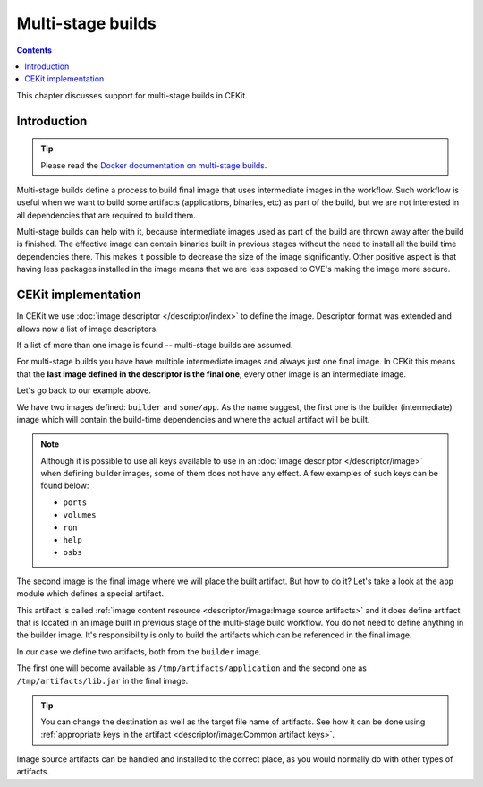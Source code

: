 Multi-stage builds
====================

.. contents::
    :backlinks: none

This chapter discusses support for multi-stage builds in CEKit.

Introduction
---------------------------------

.. tip::
    Please read the
    `Docker documentation on multi-stage builds <https://docs.docker.com/develop/develop-images/multistage-build/>`__.

Multi-stage builds define a process to build final image that uses intermediate images in the workflow.
Such workflow is useful when we want to build some artifacts (applications, binaries, etc) as
part of the build, but we are not interested in all dependencies that are required to build them.

Multi-stage builds can help with it, because intermediate images used as part of the build
are thrown away after the build is finished. The effective image can contain binaries built in
previous stages without the need to install all the build time dependencies there. This makes
it possible to decrease the size of the image significantly. Other positive aspect is that
having less packages installed in the image means that we are less exposed to CVE's making
the image more secure.


CEKit implementation
-----------------------

In CEKit we use :doc:`image descriptor </descriptor/index>` to define the image. Descriptor format was extended
and allows now a list of image descriptors.

.. code-block:: yaml
    :caption: image.yaml
    :emphasize-lines: 1,16

    - name: builder
      version: 1.0.0
      from: centos:7
      description: Some base image

      modules:
        repositories:
          - path: modules

        install:
          # Module providing environment required to build the application
          - name: python
          # Module required to build the application
          - name: build

    - name: some/app
      version: 12
      from: centos:7
      description: Our application

      modules:
        repositories:
          - path: modules

        # Install selected modules (in order)
        install:
          - name: setuptools
          # This module is responsible for fetching application built in previous stage
          - name: app

If a list of more than one image is found -- multi-stage builds are assumed.

For multi-stage builds you have have multiple intermediate images and always just one final image.
In CEKit this means that the **last image defined in the descriptor is the final one**, every other
image is an intermediate image.

Let's go back to our example above.

We have two images defined: ``builder`` and ``some/app``. As the name suggest,
the first one is the builder (intermediate) image which will contain the build-time dependencies
and where the actual artifact will be built.

.. note::
    Although it is possible to use all keys available to use in an
    :doc:`image descriptor </descriptor/image>` when defining builder images,
    some of them does not have any effect. A few examples of such keys can be found below:

    * ``ports``
    * ``volumes``
    * ``run``
    * ``help``
    * ``osbs``

The second image is the final image where we will place the built artifact. But how to do it? Let's take
a look at the ``app`` module which defines a special artifact.

.. code-block:: yaml
    :caption: module.yaml
    :emphasize-lines: 8-14

    name: app
    version: 1.0

    packages:
       install:
          - python-requests

    artifacts:
        - name: application
          image: builder
          path: /path/to/application/inside/the/builder/image.jar

        - image: builder
          path: /path/to/lib.jar

    execute:
        - script: install.sh

This artifact is called :ref:`image content resource <descriptor/image:Image source artifacts>` and it does
define artifact that is located in an image built in
previous stage of the multi-stage build workflow. You do not need to define anything in the builder image.
It's responsibility is only to build the artifacts which can be referenced in the final image.

In our case we define two artifacts, both from the ``builder`` image.

The first one will become available as ``/tmp/artifacts/application`` and the second one
as ``/tmp/artifacts/lib.jar`` in the final image.

.. tip::
    You can change the destination as well as the target file name of artifacts. See
    how it can be done using :ref:`appropriate keys in the artifact <descriptor/image:Common artifact keys>`.

Image source artifacts can be handled and installed to the correct place,
as you would normally do with other types of artifacts.
